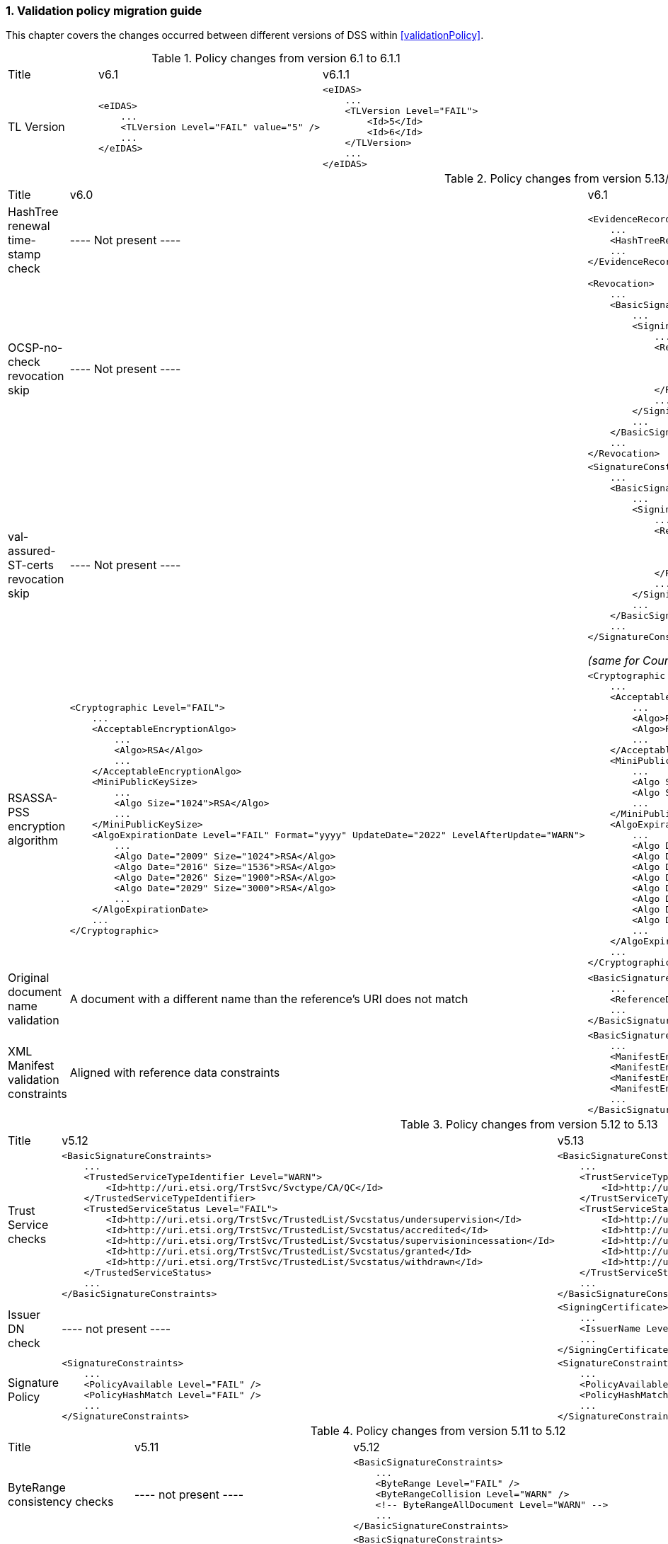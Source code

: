 :sectnums:
:sectnumlevels: 5
:sourcetestdir: ../../../test/java
:samplesdir: ../_samples
:imagesdir: ../images/

[[ValidationPolicyChanges]]
=== Validation policy migration guide

This chapter covers the changes occurred between different versions of DSS within <<validationPolicy>>.

[cols="2,5,5"]
.Policy changes from version 6.1 to 6.1.1
|===
|Title                                |v6.1                           |v6.1.1
|TL Version     a|[source,xml]
----
<eIDAS>
    ...
    <TLVersion Level="FAIL" value="5" />
    ...
</eIDAS>
----
                                                                     a|[source,xml]
----
<eIDAS>
    ...
    <TLVersion Level="FAIL">
        <Id>5</Id>
        <Id>6</Id>
    </TLVersion>
    ...
</eIDAS>
----

|===

[cols="2,5,5"]
.Policy changes from version 5.13/6.0 to 6.1
|===
|Title                                |v6.0                           |v6.1
|HashTree renewal time-stamp check    |
----
Not present
----
                                                                     a|[source,xml]
----
<EvidenceRecord>
    ...
    <HashTreeRenewal Level="FAIL" />
    ...
</EvidenceRecord>
----

|OCSP-no-check revocation skip    |
----
Not present
----
                                                                     a|[source,xml]
----
<Revocation>
    ...
    <BasicSignatureConstraints>
        ...
        <SigningCertificate>
            ...
            <RevocationDataSkip Level="IGNORE">
                <CertificateExtensions>
                    <Id>1.3.6.1.5.5.7.48.1.5</Id> <!-- ocsp_noCheck -->
                </CertificateExtensions>
            </RevocationDataSkip>
            ...
        </SigningCertificate>
        ...
    </BasicSignatureConstraints>
    ...
</Revocation>
----

|val-assured-ST-certs revocation skip    |
----
Not present
----
                                                                     a|[source,xml]
----
<SignatureConstraints>
    ...
    <BasicSignatureConstraints>
        ...
        <SigningCertificate>
            ...
            <RevocationDataSkip Level="INFORM">
                <CertificateExtensions>
						<Id>0.4.0.194121.2.1</Id> <!-- valassured-ST-certs -->
                </CertificateExtensions>
            </RevocationDataSkip>
            ...
        </SigningCertificate>
        ...
    </BasicSignatureConstraints>
    ...
</SignatureConstraints>
----
_(same for CounterSignatureConstraints)_

|RSASSA-PSS encryption algorithm                                 a|[source,xml]
----
<Cryptographic Level="FAIL">
    ...
    <AcceptableEncryptionAlgo>
        ...
        <Algo>RSA</Algo>
        ...
    </AcceptableEncryptionAlgo>
    <MiniPublicKeySize>
        ...
        <Algo Size="1024">RSA</Algo>
        ...
    </MiniPublicKeySize>
    <AlgoExpirationDate Level="FAIL" Format="yyyy" UpdateDate="2022" LevelAfterUpdate="WARN">
        ...
        <Algo Date="2009" Size="1024">RSA</Algo>
        <Algo Date="2016" Size="1536">RSA</Algo>
        <Algo Date="2026" Size="1900">RSA</Algo>
        <Algo Date="2029" Size="3000">RSA</Algo>
        ...
    </AlgoExpirationDate>
    ...
</Cryptographic>
----
                                                  a|[source,xml]
----
<Cryptographic Level="FAIL">
    ...
    <AcceptableEncryptionAlgo>
        ...
        <Algo>RSA</Algo>
        <Algo>RSASSA-PSS</Algo>
        ...
    </AcceptableEncryptionAlgo>
    <MiniPublicKeySize>
        ...
        <Algo Size="1024">RSA</Algo>
        <Algo Size="1024">RSASSA-PSS</Algo>
        ...
    </MiniPublicKeySize>
    <AlgoExpirationDate Level="FAIL" Format="yyyy" UpdateDate="2022" LevelAfterUpdate="WARN">
        ...
        <Algo Date="2009" Size="1024">RSA</Algo>
        <Algo Date="2016" Size="1536">RSA</Algo
        <Algo Date="2026" Size="1900">RSA</Algo>
        <Algo Date="2029" Size="3000">RSA</Algo>
        <Algo Date="2009" Size="1024">RSASSA-PSS</Algo>
        <Algo Date="2016" Size="1536">RSASSA-PSS</Algo>
        <Algo Date="2026" Size="1900">RSASSA-PSS</Algo>
        <Algo Date="2029" Size="3000">RSASSA-PSS</Algo>
        ...
    </AlgoExpirationDate>
    ...
</Cryptographic>
----

|Original document name validation                 a|
A document with a different name than the reference's URI does not match
                                                   a|[source,xml]
----
<BasicSignatureConstraints>
    ...
    <ReferenceDataNameMatch Level="WARN" />
    ...
</BasicSignatureConstraints>
----

|XML Manifest validation constraints               a|
Aligned with reference data constraints
a|[source,xml]
----
<BasicSignatureConstraints>
    ...
    <ManifestEntryObjectExistence Level="WARN" />
    <ManifestEntryObjectGroup Level="WARN" />
    <ManifestEntryObjectIntact Level="FAIL" />
    <ManifestEntryNameMatch Level="WARN" />
    ...
</BasicSignatureConstraints>
----

|===

[cols="2,5,5"]
.Policy changes from version 5.12 to 5.13
|===
|Title                                |v5.12                           |v5.13
|Trust Service checks                a|[source,xml]
----
<BasicSignatureConstraints>
    ...
    <TrustedServiceTypeIdentifier Level="WARN">
        <Id>http://uri.etsi.org/TrstSvc/Svctype/CA/QC</Id>
    </TrustedServiceTypeIdentifier>
    <TrustedServiceStatus Level="FAIL">
        <Id>http://uri.etsi.org/TrstSvc/TrustedList/Svcstatus/undersupervision</Id>
        <Id>http://uri.etsi.org/TrstSvc/TrustedList/Svcstatus/accredited</Id>
        <Id>http://uri.etsi.org/TrstSvc/TrustedList/Svcstatus/supervisionincessation</Id>
        <Id>http://uri.etsi.org/TrstSvc/TrustedList/Svcstatus/granted</Id>
        <Id>http://uri.etsi.org/TrstSvc/TrustedList/Svcstatus/withdrawn</Id>
    </TrustedServiceStatus>
    ...
</BasicSignatureConstraints>
----
                                                            a|[source,xml]
----
<BasicSignatureConstraints>
    ...
    <TrustServiceTypeIdentifier Level="WARN">
        <Id>http://uri.etsi.org/TrstSvc/Svctype/CA/QC</Id>
    </TrustServiceTypeIdentifier>
    <TrustServiceStatus Level="FAIL">
        <Id>http://uri.etsi.org/TrstSvc/TrustedList/Svcstatus/undersupervision</Id>
        <Id>http://uri.etsi.org/TrstSvc/TrustedList/Svcstatus/accredited</Id>
        <Id>http://uri.etsi.org/TrstSvc/TrustedList/Svcstatus/supervisionincessation</Id>
        <Id>http://uri.etsi.org/TrstSvc/TrustedList/Svcstatus/granted</Id>
        <Id>http://uri.etsi.org/TrstSvc/TrustedList/Svcstatus/withdrawn</Id>
    </TrustServiceStatus>
    ...
</BasicSignatureConstraints>
----

|Issuer DN check                                  |
----
not present
----
                                                  a|[source,xml]
----
<SigningCertificate>
    ...
    <IssuerName Level="FAIL" />
    ...
</SigningCertificate>
----

|Signature Policy                                 a|[source,xml]
----
<SignatureConstraints>
    ...
    <PolicyAvailable Level="FAIL" />
    <PolicyHashMatch Level="FAIL" />
    ...
</SignatureConstraints>
----
                                                  a|[source,xml]
----
<SignatureConstraints>
    ...
    <PolicyAvailable Level="INFORM" />
    <PolicyHashMatch Level="WARN" />
    ...
</SignatureConstraints>
----

|===

[cols="2,5,5"]
.Policy changes from version 5.11 to 5.12
|===
|Title                                |v5.11                           |v5.12
|ByteRange consistency checks         |
----
not present
----
                                                            a|[source,xml]
----
<BasicSignatureConstraints>
    ...
    <ByteRange Level="FAIL" />
    <ByteRangeCollision Level="WARN" />
    <!-- ByteRangeAllDocument Level="WARN" -->
    ...
</BasicSignatureConstraints>
----
|PdfSignatureDictionary consistency check          |
----
not present
----
                                                            a|[source,xml]
----
<BasicSignatureConstraints>
...
<PdfSignatureDictionary Level="FAIL" />
...
</BasicSignatureConstraints>
----
|PDF/A checks (see <<PdfaConstraints>>)          |
----
not present
----
                                                            a|[source,xml]
----
<PDFAConstraints>
    <AcceptablePDFAProfiles Level="WARN">
        <Id>PDF/A-2A</Id>
        <Id>PDF/A-2B</Id>
        <Id>PDF/A-2U</Id>
    </AcceptablePDFAProfiles>
    <PDFACompliant Level="WARN" />
</PDFAConstraints>
----
|Forbidden extensions check                     |
----
not present
----
                                                            a|[source,xml]
----
<SigningCertificate>
    ...
    <ForbiddenExtensions Level="FAIL">
        <Id>1.3.6.1.5.5.7.48.1.5</Id> <!-- ocsp_noCheck -->
    </ForbiddenExtensions>
    ...
</SigningCertificate>
----
|CA certificate BasicConstraints check          |
----
not present
----
                                                            a|[source,xml]
----
<CACertificate>
    ...
    <CA Level="FAIL" />
    <MaxPathLength Level="FAIL" />
    ...
</CACertificate>
----
|KeyUsage for CA certificates                     |
----
not enforced
----
                                                            a|[source,xml]
----
<CACertificate>
    ...
    <KeyUsage Level="FAIL">
        <Id>keyCertSign</Id>
    </KeyUsage>
    ...
</CACertificate>
----
|Extended key usage for timestamp certificates              a|[source,xml]
----
<Timestamp>
    <SigningCertificate>
        ...
        <ExtendedKeyUsage Level="WARN">
            <Id>timeStamping</Id>
        </ExtendedKeyUsage>
        ...
    </SigningCertificate>
</Timestamp>
----
                                                            a|[source,xml]
----
<Timestamp>
    <SigningCertificate>
        ...
        <ExtendedKeyUsage Level="FAIL">
            <Id>timeStamping</Id>
        </ExtendedKeyUsage>
        ...
    </SigningCertificate>
</Timestamp>
----
|Certificate Policy Tree                     |
----
not enforced
----
                                                            a|[source,xml]
----
<SigningCertificate>
    ...
    <PolicyTree Level="WARN" />
    ...
</SigningCertificate>
----
|Name Constraints                     |
----
not enforced
----
                                                            a|[source,xml]
----
<SigningCertificate>
    ...
    <NameConstraints Level="WARN" />
    ...
</SigningCertificate>
----
|Supported Critical Extensions                     |
----
not enforced
----
                                                            a|[source,xml]
----
<SigningCertificate>
    ...
    <SupportedCriticalExtensions Level="WARN">
        <Id>2.5.29.15</Id>
        <Id>2.5.29.32</Id>
        <Id>2.5.29.17</Id>
        <Id>2.5.29.19</Id>
        <Id>2.5.29.30</Id>
        <Id>2.5.29.36</Id>
        <Id>2.5.29.37</Id>
        <Id>2.5.29.31</Id>
        <Id>2.5.29.54</Id>
        <Id>1.3.6.1.5.5.7.1.3</Id>
    </SupportedCriticalExtensions>
    ...
</SigningCertificate>
----
|ResponderId for OCSP response                     |
----
not enforced
----
                                                            a|[source,xml]
----
<Revocation>
    ...
    <OCSPResponderIdMatch Level="FAIL" />
    ...
</Revocation>
----
|Expiration of cryptographic suites              a|[source,xml]
----
<Cryptographic Level="FAIL">
    ...
    <AlgoExpirationDate Format="yyyy">
        <!-- Digest algorithms -->
        <Algo Date="2005">MD5</Algo>
        <Algo Date="2009">SHA1</Algo>
        <Algo Date="2026">SHA224</Algo>
        ...
        <!-- Encryption algorithms -->
        ...
    </AlgoExpirationDate>
    ...
</Cryptographic>
----
                                                            a|[source,xml]
----
<Cryptographic Level="FAIL">
    ...
    <AlgoExpirationDate Level="FAIL" Format="yyyy" UpdateDate="2022" LevelAfterUpdate="WARN">
        <!-- Digest algorithms -->
        <Algo Date="2005">MD5</Algo>
        <Algo Date="2009">SHA1</Algo>
        <Algo Date="2026">SHA224</Algo>
        ...
        <!-- Encryption algorithms -->
        ...
    </AlgoExpirationDate>
    ...
</Cryptographic>
----

|===

[cols="2,5,5"]
.Policy changes from version 5.10 to 5.11
|===
|Title                                |v5.10                           |v5.11
|JWA Elliptic Curve Key Size (see RFC 7518)          |
----
not present
----
                                                            a|[source,xml]
----
<SignedAttributes>
    ...
    <EllipticCurveKeySize Level="WARN" />
    ...
</SignedAttributes>
----

|===

.Policy changes from version 5.9 to 5.10
|===
|Title                                |v5.9                            |v5.10
|Revocation freshness +
(time constraint enforced)           a|[source,xml]
----
<CertificateConstraints>
    ...
    <RevocationDataFreshness Level="FAIL" />
    ...
</CertificateConstraints>

...

<RevocationConstraints>
    ...
	<RevocationFreshness Level="FAIL" Unit="DAYS" Value="0" />
    ...
</RevocationConstraints>
----
                                                            a|[source,xml]
----
<CertificateConstraints>
    ...
    <RevocationFreshness Level="FAIL" Unit="DAYS" Value="0" />
    ...
</CertificateConstraints>
----

|Revocation freshness +
(no time constraint)           a|[source,xml]
----
<CertificateConstraints>
    ...
    <RevocationDataFreshness Level="FAIL" />
    ...
</CertificateConstraints>

...

<RevocationConstraints>
    ...
	<!--<RevocationFreshness />-->
    ...
</RevocationConstraints>
----
                                                            a|[source,xml]
----
<CertificateConstraints>
    ...
    <RevocationFreshnessNextUpdate Level="FAIL" />
    ...
</CertificateConstraints>
----

|Signing-certificate reference certificate chain           a|[source,xml]
----
<CertificateConstraints>
    ...
    <SemanticsIdentifierForNaturalPerson />
    <SemanticsIdentifierForLegalPerson />
    ...
</CertificateConstraints>
----
                                                            a|[source,xml]
----
<CertificateConstraints>
    ...
    <SemanticsIdentifier>
        <Id>0.4.0.194121.1.1</Id> // for natural person
        <Id>0.4.0.194121.1.2</Id> // for legal person
    </SemanticsIdentifier>
    ...
</CertificateConstraints>
----

|===

[cols="2,5,5"]
.Policy changes from version 5.8 to 5.9
|===
|Title                      |v5.8                            |v5.9
|Revocation nextUpdate check           a|[source,xml]
----
<CertificateConstraints>
    ...
    <RevocationDataNextUpdatePresent />
    ...
</CertificateConstraints>
----
                                                            a|[source,xml]
----
<CertificateConstraints>
    ...
    <CRLNextUpdatePresent />
    <OCSPNextUpdatePresent />
    ...
</CertificateConstraints>
----

|Signing-certificate reference certificate chain           a|[source,xml]
----
<SignedAttributesConstraints>
    ...
    <AllCertDigestsMatch />
    ...
</SignedAttributesConstraints>
----
                                                            a|[source,xml]
----
<SignedAttributesConstraints>
    ...
    <SigningCertificateRefersCertificateChain />
    ...
</SignedAttributesConstraints>
----

|Qualified certificate check           a|[source,xml]
----
<SignedAttributesConstraints>
    ...
    <Qualification />
    ...
</SignedAttributesConstraints>
----
                                                            a|[source,xml]
----
<SignedAttributesConstraints>
    ...
    <PolicyQualificationIds /> <!-- pre eIDAS -->
    <QcCompliance /> <!-- post eIDAS -->
    ...
</SignedAttributesConstraints>
----

|QSCD/SSCD check           a|[source,xml]
----
<SignedAttributesConstraints>
    ...
    <SupportedByQSCD />
    ...
</SignedAttributesConstraints>
----
                                                            a|[source,xml]
----
<SignedAttributesConstraints>
    ...
    <QcSSCD />
    ...
</SignedAttributesConstraints>
----

|QcStatements attributes presence           a|[source,xml]
----
<SignedAttributesConstraints>
    ...
    <QCStatementIds />
    ...
</SignedAttributesConstraints>
----
                                                            a|[source,xml]
----
<SignedAttributesConstraints>
    ...
    <!-- Choose the corresponding QcStatement -->
    <QcCompliance />
    <MinQcEuLimitValue />
    <QcSSCD />
    <QcEuPDSLocation />
    <QcType />
    <QcLegislationCountryCodes />
    <SemanticsIdentifierForNaturalPerson />
    <SemanticsIdentifierForLegalPerson />
    <PSD2QcTypeRolesOfPSP />
    <!-- etc -->
    ...
</SignedAttributesConstraints>
----

|===